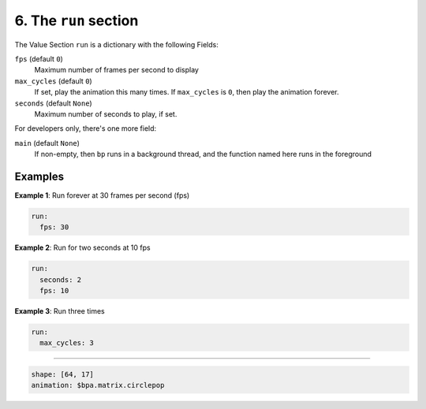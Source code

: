 6. The ``run`` section
-----------------------------

The Value Section ``run`` is a dictionary with the following Fields:

``fps`` (default ``0``\ )
  Maximum number of frames per second to display

``max_cycles`` (default ``0``\ )
  If set, play the animation this many times.
  If ``max_cycles`` is ``0``\ , then play the animation forever.

``seconds`` (default ``None``\ )
  Maximum number of seconds to play, if set.

For developers only, there's one more field:

``main`` (default ``None``\ )
  If non-empty, then ``bp`` runs in a background
  thread, and the function named here runs in the foreground


Examples
========

**Example 1**\ :  Run forever at 30 frames per second (fps)

.. code-block:: yaml

   run:
     fps: 30

**Example 2**\ :  Run for two seconds at 10 fps

.. code-block:: yaml

   run:
     seconds: 2
     fps: 10

**Example 3**\ :  Run three times

.. code-block:: yaml

   run:
     max_cycles: 3

----

.. code-block:: yaml

   shape: [64, 17]
   animation: $bpa.matrix.circlepop


.. image:: https://raw.githubusercontent.com/ManiacalLabs/DocsFiles/master/BiblioPixel/doc/tutorial/6-footer.gif
   :target: https://raw.githubusercontent.com/ManiacalLabs/DocsFiles/master/BiblioPixel/doc/tutorial/6-footer.gif
   :alt: Result
